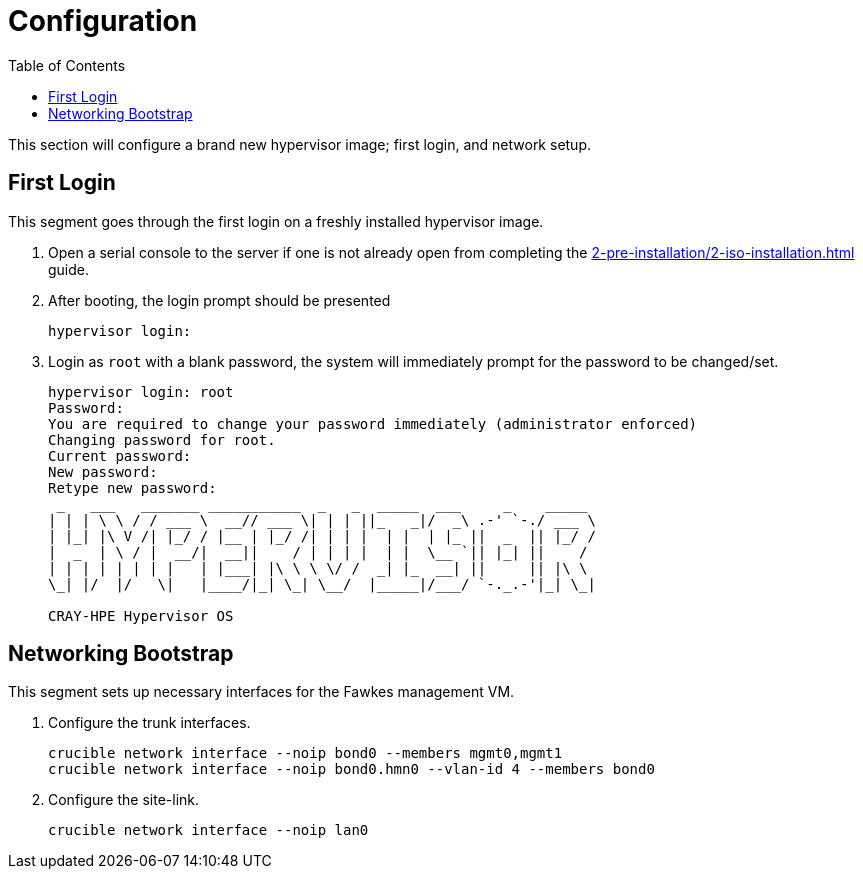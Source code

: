 = Configuration
:toc:
:toclevels: 3

This section will configure a brand new hypervisor image; first login, and network setup.

== First Login

This segment goes through the first login on a freshly installed hypervisor image.

. Open a serial console to the server if one is not already open from completing the xref:2-pre-installation/2-iso-installation.adoc[] guide.
. After booting, the login prompt should be presented
+
[source,bash]
----
hypervisor login:
----
. Login as `root` with a blank password, the system will immediately prompt for the password to be changed/set.
+
[soruce,text]
----
hypervisor login: root
Password:
You are required to change your password immediately (administrator enforced)
Changing password for root.
Current password:
New password:
Retype new password:
 _   ___   _______ ___________  _   _  _____  ___     _    _____
| | | \ \ / / ___ \  __// ___ \| | | ||_   _|/  _\ .-' `-./ ___ \
| |_| |\ V /| |_/ / |__ | |_/ /| | | |  | |  | |_ ||  _  || |_/ /
|  _  | \ / |  __/|  __||    / | | | |  | |  \__ `|| |_| ||    /
| | | | | | | |   | |___| |\ \ \ \/ /  _| |_  __| ||     || |\ \
\_| |/  |/   \|   |____/|_| \_| \__/  |_____|/___/ `-._.-'|_| \_|

CRAY-HPE Hypervisor OS
----

== Networking Bootstrap

This segment sets up necessary interfaces for the Fawkes management VM.

. Configure the trunk interfaces.
+
[source,bash]
----
crucible network interface --noip bond0 --members mgmt0,mgmt1
crucible network interface --noip bond0.hmn0 --vlan-id 4 --members bond0
----
. Configure the site-link.
+
[source,bash]
----
crucible network interface --noip lan0
----
